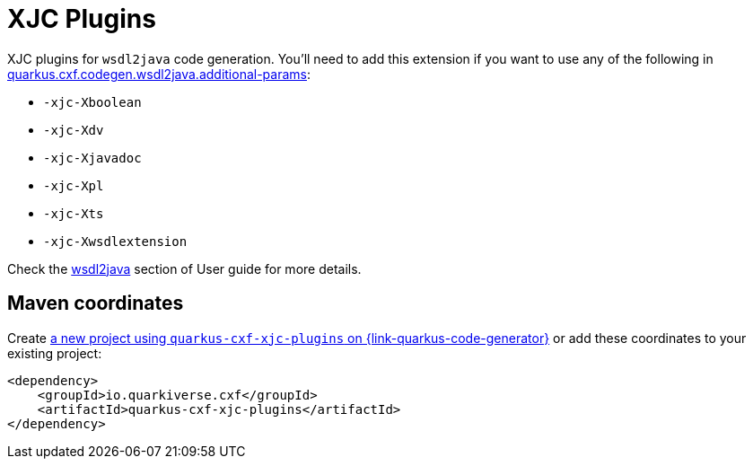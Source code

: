 // Do not edit directly!
// This file was generated by cq-maven-plugin:update-doc-page
[id="quarkus-cxf-xjc-plugins"]
= XJC Plugins
:linkattrs:
:cq-artifact-id: quarkus-cxf-xjc-plugins
:cq-group-id: io.quarkiverse.cxf
:cq-status: Stable
:cq-deprecated: false
:cq-since: 1.5.11

ifeval::[{doc-show-badges} == true]
Stable • Since 1.5.11
endif::[]

XJC plugins for `wsdl2java` code generation.
You'll need to add this extension if you want to use any of the following in
xref:reference/extensions/quarkus-cxf.adoc#quarkus-cxf_quarkus.cxf.codegen.wsdl2java.additional-params[quarkus.cxf.codegen.wsdl2java.additional-params]:

* `-xjc-Xboolean`
* `-xjc-Xdv`
* `-xjc-Xjavadoc`
* `-xjc-Xpl`
* `-xjc-Xts`
* `-xjc-Xwsdlextension`

Check the xref:user-guide/first-soap-client.adoc#wsdl2java[wsdl2java] section of User guide for more details.


[id="quarkus-cxf-xjc-plugins-maven-coordinates"]
== Maven coordinates

Create https://{link-quarkus-code-generator}/?extension-search=quarkus-cxf-xjc-plugins[a new project using `quarkus-cxf-xjc-plugins` on {link-quarkus-code-generator}, window="_blank"]
or add these coordinates to your existing project:

[source,xml]
----
<dependency>
    <groupId>io.quarkiverse.cxf</groupId>
    <artifactId>quarkus-cxf-xjc-plugins</artifactId>
</dependency>
----
ifeval::[{doc-show-user-guide-link} == true]
TIP: Check the xref:user-guide/index.adoc[User guide] and especially its
      xref:user-guide/create-project.adoc#dependency-management[Dependency management] section
      for more information about writing applications with {quarkus-cxf-project-name}.
endif::[]
